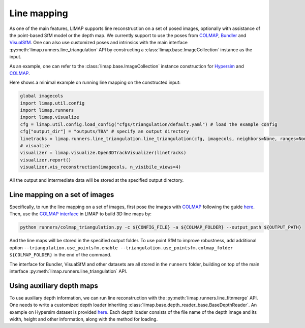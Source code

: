 Line mapping 
=================================

As one of the main features, LIMAP supports line reconstruction on a set of posed images, optionally with assistance of the point-based SfM model or the depth map. We currently support to use the poses from `COLMAP <https://colmap.github.io/>`_, `Bundler <https://www.cs.cornell.edu/~snavely/bundler/>`_ and `VisualSfM <http://ccwu.me/vsfm/index.html>`_. One can also use customized poses and intrinsics with the main interface :py:meth:`limap.runners.line_triangulation` API by constructing a :class:`limap.base.ImageCollection` instance as the input.

As an example, one can refer to the :class:`limap.base.ImageCollection` instance construction for `Hypersim <https://github.com/cvg/limap/blob/main/runners/hypersim/loader.py#L34-L41>`_ and `COLMAP <https://github.com/cvg/limap/blob/main/limap/pointsfm/colmap_reader.py#L31-L47>`_.

Here shows a minimal example on running line mapping on the constructed input:

.. code-block:: python

    global imagecols
    import limap.util.config
    import limap.runners
    import limap.visualize
    cfg = limap.util.config.load_config("cfgs/triangulation/default.yaml") # load the example config
    cfg["output_dir"] = "outputs/TBA" # specify an output directory
    linetracks = limap.runners.line_triangulation.line_triangulation(cfg, imagecols, neighbors=None, ranges=None) # run mapping, you can also specify visual neighboring information if applicable (for example, in a video stream you can use the sequential timestamps to construct visual neighbors)
    # visualize
    visualizer = limap.visualize.Open3DTrackVisualizer(linetracks)
    visualizer.report()
    visualizer.vis_reconstruction(imagecols, n_visibile_views=4)

All the output and intermediate data will be stored at the specified output directory. 

-----------------------------------------
Line mapping on a set of images
-----------------------------------------

Specifically, to run the line mapping on a set of images, first pose the images with `COLMAP <https://colmap.github.io>`_ following the guide `here <https://colmap.github.io/cli.html>`_. Then, use the `COLMAP interface <https://github.com/cvg/limap/blob/main/runners/colmap_triangulation.py>`_ in LIMAP to build 3D line maps by:

.. code-block:: bash

    python runners/colmap_triangulation.py -c ${CONFIG_FILE} -a ${COLMAP_FOLDER} --output_path ${OUTPUT_PATH}

And the line maps will be stored in the specified output folder. To use point SfM to improve robustness, add additional option ``--triangulation.use_pointsfm.enable --triangulation.use_pointsfm.colmap_folder ${COLMAP_FOLDER}`` in the end of the command.

The interface for Bundler, VisualSfM and other datasets are all stored in the ``runners`` folder, building on top of the main interface :py:meth:`limap.runners.line_triangulation` API.

-----------------------------------------
Using auxiliary depth maps
-----------------------------------------

To use auxiliary depth information, we can run line reconstruction with the :py:meth:`limap.runners.line_fitnmerge` API. One needs to write a customized depth loader inheriting :class:`limap.base.depth_reader_base.BaseDepthReader`. An example on Hypersim dataset is provided `here <https://github.com/cvg/limap/blob/main/runners/hypersim/loader.py#L10-L19>`_. Each depth loader consists of the file name of the depth image and its width, height and other information, along with the method for loading.


